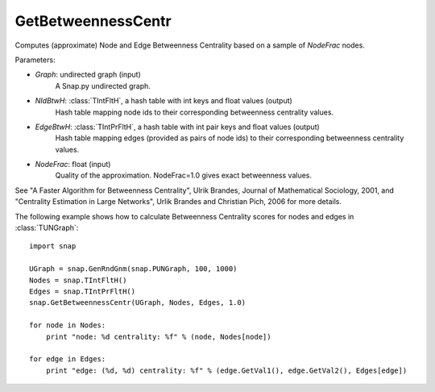 GetBetweennessCentr
'''''''''''''''''''

.. function:: GetBetweennessCentr(Graph, NIdBtwH, EdgeBtwH, NodeFrac=1.0)

Computes (approximate) Node and Edge Betweenness Centrality based on a sample of *NodeFrac* nodes.

Parameters:

- *Graph*: undirected graph (input)
    A Snap.py undirected graph.

- *NIdBtwH*: :class:`TIntFltH`, a hash table with int keys and float values (output)
    Hash table mapping node ids to their corresponding betweenness centrality values.

- *EdgeBtwH*: :class:`TIntPrFltH`, a hash table with int pair keys and float values (output)
    Hash table mapping edges (provided as pairs of node ids) to their corresponding betweenness centrality values.

- *NodeFrac*: float (input)
    Quality of the approximation. NodeFrac=1.0 gives exact betweenness values.

See "A Faster Algorithm for Betweenness Centrality", Ulrik Brandes, Journal of Mathematical Sociology, 2001, and "Centrality Estimation in Large Networks", Urlik Brandes and Christian Pich, 2006 for more details. 


The following example shows how to calculate Betweenness Centrality scores for nodes and edges in
:class:`TUNGraph`::

    import snap

    UGraph = snap.GenRndGnm(snap.PUNGraph, 100, 1000)
    Nodes = snap.TIntFltH()
    Edges = snap.TIntPrFltH()
    snap.GetBetweennessCentr(UGraph, Nodes, Edges, 1.0)

    for node in Nodes:
        print "node: %d centrality: %f" % (node, Nodes[node])

    for edge in Edges:
        print "edge: (%d, %d) centrality: %f" % (edge.GetVal1(), edge.GetVal2(), Edges[edge])
